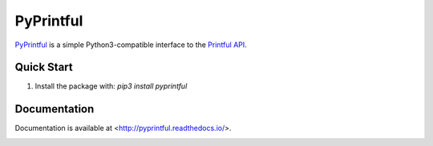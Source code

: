 ==========
PyPrintful
==========

`PyPrintful <https://github.com/559labs/PyPrintful>`_ is a simple Python3-compatible interface to the `Printful API
<http://api.printful.com/>`_.

Quick Start
-----------

1. Install the package with: `pip3 install pyprintful`

Documentation
-------------

Documentation is available at <http://pyprintful.readthedocs.io/>.

.. image:: https://readthedocs.org/projects/pyprintful/badge/?version=latest
   :target: http://pyprintful.readthedocs.io/en/latest/?badge=latest
   :alt: Documentation Status

.. image:: https://travis-ci.org/559Labs/pyPrintful.svg?branch=master
   :target: https://travis-ci.org/559Labs/pyPrintful
   :alt: Travis CI Status

.. image:: https://codeclimate.com/github/559Labs/pyPrintful/badges/gpa.svg
  :target: https://codeclimate.com/github/559Labs/pyPrintful
  :alt: Code Climate

.. image:: https://codeclimate.com/github/559Labs/pyPrintful/badges/issue_count.svg
   :target: https://codeclimate.com/github/559Labs/pyPrintful
   :alt: Issue Count

.. image:: https://img.shields.io/github/forks/559labs/pyPrintful.svg
   :target: https://github.com/559labs/pyPrintful/network
   :alt: GitHub Forks

.. image:: https://img.shields.io/github/stars/559labs/pyPrintful.svg
   :target: https://github.com/559Labs/pyPrintful/stargazers
   :alt: GitHub Stars

.. image:: https://img.shields.io/badge/license-Apache%202-blue.svg
   :target: https://www.apache.org/licenses/LICENSE-2.0
   :alt: License: Apache
